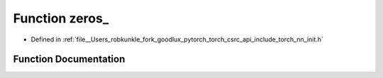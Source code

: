 .. _function_torch__nn__init__zeros:

Function zeros_
===============

- Defined in :ref:`file__Users_robkunkle_fork_goodlux_pytorch_torch_csrc_api_include_torch_nn_init.h`


Function Documentation
----------------------


.. doxygenfunction:: torch::nn::init::zeros_
